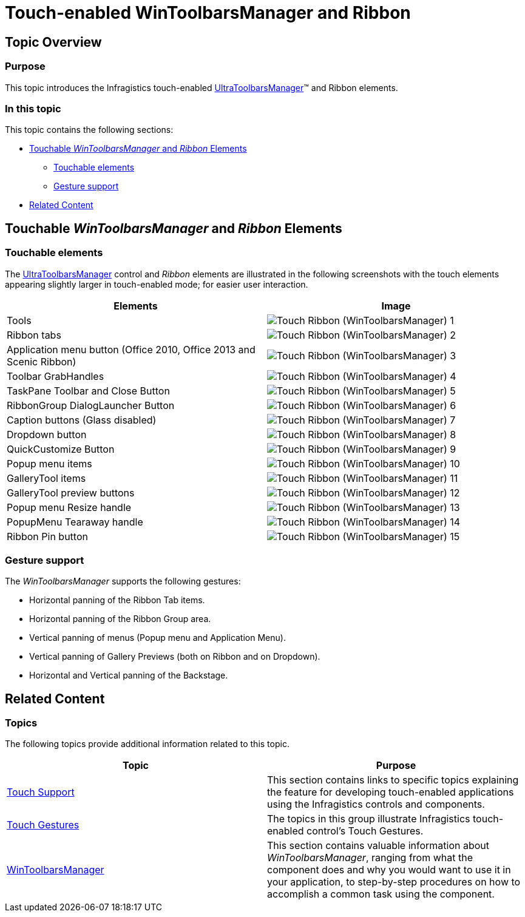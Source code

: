 ﻿////

|metadata|
{
    "name": "touch-enabled-wintoolbarsmanager-and-ribbon",
    "controlName": [],
    "tags": [],
    "guid": "aecbe0d2-3d03-4377-99d0-500fa6733a17",  
    "buildFlags": [],
    "createdOn": "2013-09-15T23:53:31.7910971Z"
}
|metadata|
////

= Touch-enabled WinToolbarsManager and Ribbon

== Topic Overview

=== Purpose

This topic introduces the Infragistics touch-enabled link:{ApiPlatform}win.ultrawintoolbars{ApiVersion}~infragistics.win.ultrawintoolbars.ultratoolbarsmanager_members.html[UltraToolbarsManager]™ and Ribbon elements.

=== In this topic

This topic contains the following sections:

* <<_Ref366599891,Touchable  _WinToolbarsManager_   and  _Ribbon_   Elements>>
** <<_Ref367199176,Touchable elements>>
** <<_Ref366599907,Gesture support>>

* <<_Ref366600017,Related Content>>

[[_Ref366599891]]
== Touchable  _WinToolbarsManager_   and  _Ribbon_   Elements

[[_Ref366599899]]

=== Touchable elements

The link:{ApiPlatform}win.ultrawintoolbars{ApiVersion}~infragistics.win.ultrawintoolbars.ultratoolbarsmanager_members.html[UltraToolbarsManager] control and  _Ribbon_   elements are illustrated in the following screenshots with the touch elements appearing slightly larger in touch-enabled mode; for easier user interaction.

[options="header", cols="a,a"]
|====
|Elements|Image

|Tools
|image::images/Touch_Ribbon_(WinToolbarsManager)_1.png[]

|Ribbon tabs
|image::images/Touch_Ribbon_(WinToolbarsManager)_2.png[]

|Application menu button (Office 2010, Office 2013 and Scenic Ribbon)
|image::images/Touch_Ribbon_(WinToolbarsManager)_3.png[]

|Toolbar GrabHandles
|image::images/Touch_Ribbon_(WinToolbarsManager)_4.png[]

|TaskPane Toolbar and Close Button
|image::images/Touch_Ribbon_(WinToolbarsManager)_5.png[]

|RibbonGroup DialogLauncher Button
|image::images/Touch_Ribbon_(WinToolbarsManager)_6.png[]

|Caption buttons (Glass disabled)
|image::images/Touch_Ribbon_(WinToolbarsManager)_7.png[]

|Dropdown button
|image::images/Touch_Ribbon_(WinToolbarsManager)_8.png[]

|QuickCustomize Button
|image::images/Touch_Ribbon_(WinToolbarsManager)_9.png[]

|Popup menu items
|image::images/Touch_Ribbon_(WinToolbarsManager)_10.png[]

|GalleryTool items
|image::images/Touch_Ribbon_(WinToolbarsManager)_11.png[]

|GalleryTool preview buttons
|image::images/Touch_Ribbon_(WinToolbarsManager)_12.png[]

|Popup menu Resize handle
|image::images/Touch_Ribbon_(WinToolbarsManager)_13.png[]

|PopupMenu Tearaway handle
|image::images/Touch_Ribbon_(WinToolbarsManager)_14.png[]

|Ribbon Pin button
|image::images/Touch_Ribbon_(WinToolbarsManager)_15.png[]

|====

[[_Ref366599907]]

=== Gesture support

The  _WinToolbarsManager_   supports the following gestures:

* Horizontal panning of the Ribbon Tab items.

* Horizontal panning of the Ribbon Group area.

* Vertical panning of menus (Popup menu and Application Menu).

* Vertical panning of Gallery Previews (both on Ribbon and on Dropdown).

* Horizontal and Vertical panning of the Backstage.

[[_Ref366600017]]
== Related Content

=== Topics

The following topics provide additional information related to this topic.

[options="header", cols="a,a"]
|====
|Topic|Purpose

| link:wintouchprovider.html[Touch Support]
|This section contains links to specific topics explaining the feature for developing touch-enabled applications using the Infragistics controls and components.

| link:touch-gestures.html[Touch Gestures]
|The topics in this group illustrate Infragistics touch-enabled control’s Touch Gestures.

| link:wintoolbarsmanager.html[WinToolbarsManager]
|This section contains valuable information about _WinToolbarsManager_, ranging from what the component does and why you would want to use it in your application, to step-by-step procedures on how to accomplish a common task using the component.

|====